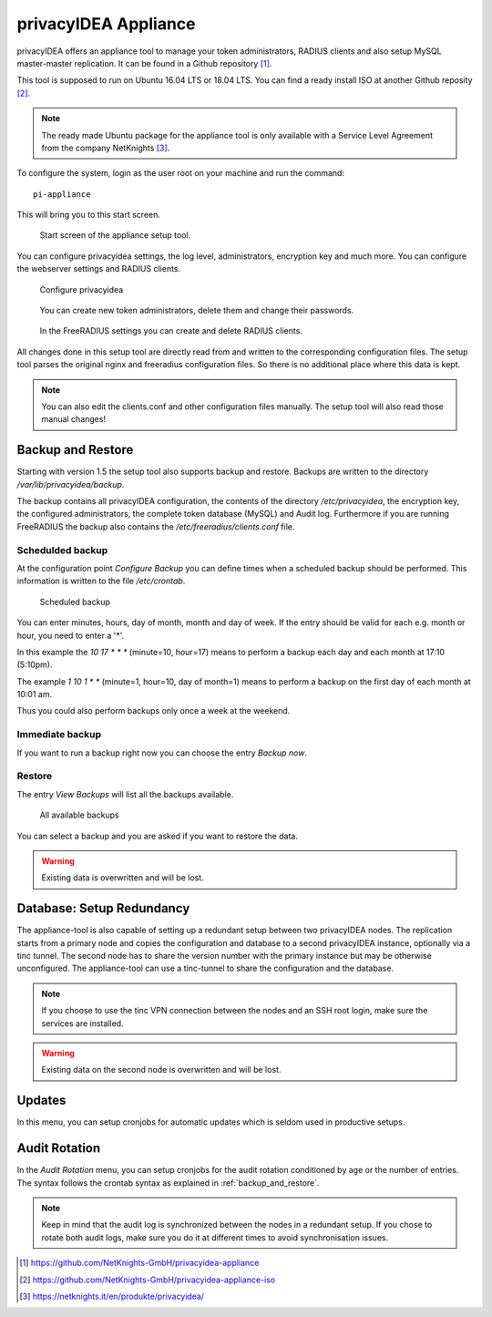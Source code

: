 .. _privacyidea-appliance:

privacyIDEA Appliance
---------------------

.. index:: appliance, setup tool

privacyIDEA offers an appliance tool to manage your token administrators, RADIUS clients and
also setup MySQL master-master replication.
It can be found in a Github repository [#applianceGithub]_.

This tool is supposed to run on Ubuntu 16.04 LTS or 18.04 LTS.
You can find a ready install ISO at another Github reposity [#applianceISO]_.

.. note:: The ready made Ubuntu package for the appliance tool is only available with a Service Level Agreement from
   the company NetKnights [#applianceNetKnights]_.

To configure the system, login as the user root on your machine and
run the command::

   pi-appliance

This will bring you to this start screen.

.. figure:: images/appliance/start-screen.png
   :scale: 80 %

   Start screen of the appliance setup tool.

You can configure privacyidea settings, the log level, administrators, encryption key and
much more. You can configure the webserver settings and RADIUS clients.

.. figure:: images/appliance/configure-privacyidea.png
   :width: 400px

   Configure privacyidea

.. figure:: images/appliance/manage-admins.png
   :width: 400px

   You can create new token administrators, delete them and change
   their passwords.

.. figure:: images/appliance/manage-radius-clients.png
   :width: 400px

   In the FreeRADIUS settings you can create and delete RADIUS
   clients.

All changes done in this setup tool are directly read from and written to the
corresponding configuration files. The setup tool parses the original nginx
and freeradius configuration files. So there is no additional place where this
data is kept.

.. note:: You can also edit the clients.conf and other configuration files
   manually. The setup tool will also read those manual changes!


.. _backup_and_restore:

Backup and Restore
..................

.. index:: Backup, Restore

Starting with version 1.5 the setup tool also supports backup and 
restore. Backups are written to the directory `/var/lib/privacyidea/backup`.

The backup contains all privacyIDEA configuration, the contents of
the directory `/etc/privacyidea`, the encryption key, the configured
administrators, the complete token database (MySQL) and Audit log. 
Furthermore if you are running FreeRADIUS the backup also contains
the `/etc/freeradius/clients.conf` file.

.. figure:: images/appliance/backup1.png
   :width: 400px

Schedulded backup
~~~~~~~~~~~~~~~~~

At the configuration point *Configure Backup* you can define times
when a scheduled backup should be performed. This information is
written to the file `/etc/crontab`.

.. figure:: images/appliance/backup2.png
   :width: 400px

   Scheduled backup

You can enter minutes, hours, day of month, month and day of week.
If the entry should be valid for each e.g. month or hour, you need
to enter a '*'.

In this example the `10 17 * * *` (minute=10, hour=17)
means to perform a backup each day
and each month at 17:10 (5:10pm).

The example `1 10 1 * *` (minute=1, hour=10, day of month=1) means
to perform a backup on the first day of each month at 10:01 am.

Thus you could also perform backups only once a week at the weekend.

Immediate backup
~~~~~~~~~~~~~~~~

If you want to run a backup right now you can choose the entry
`Backup now`.

Restore
~~~~~~~

The entry `View Backups` will list all the backups available.

.. figure:: images/appliance/backup3.png
   :width: 550px

   All available backups

You can select a backup and you are asked if you want to restore the data. 

.. warning:: Existing data is overwritten and will be lost.

.. _database:

Database: Setup Redundancy
..........................

The appliance-tool is also capable of setting up a redundant setup between
two privacyIDEA nodes. The replication starts from a primary node and copies
the configuration and database to a second privacyIDEA instance, optionally
via a tinc tunnel. The second node has to share the version number with the
primary instance but may be otherwise unconfigured.
The
appliance-tool can use a tinc-tunnel to share the configuration and the database.

.. figure:: images/appliance/database.png
   :width: 400px

.. note:: If you choose to use the tinc VPN connection between
   the nodes and an SSH root login, make sure the services are installed.

.. warning:: Existing data on the second node is overwritten and will be lost.

.. figure:: images/appliance/redundancy-successful.png
   :width: 450px

.. _pi-appliance_updates:

Updates
.......

In this menu, you can setup cronjobs for automatic updates which is seldom
used in productive setups.

.. _pi-appliance_audit:

Audit Rotation
..............

In the `Audit Rotation` menu, you can setup cronjobs for the audit rotation conditioned
by age or the number of entries. The syntax follows the crontab syntax as explained
in :ref:`backup_and_restore`.

.. note:: Keep in mind that the audit log is synchronized between the nodes in a redundant
   setup. If you chose to rotate both audit logs, make sure you do it at different times to
   avoid synchronisation issues.

.. [#applianceGithub] https://github.com/NetKnights-GmbH/privacyidea-appliance
.. [#applianceISO] https://github.com/NetKnights-GmbH/privacyidea-appliance-iso
.. [#applianceNetKnights] https://netknights.it/en/produkte/privacyidea/